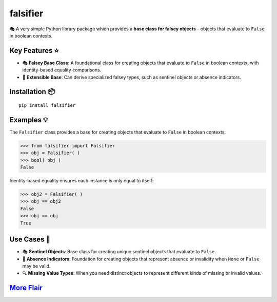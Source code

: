 .. vim: set fileencoding=utf-8:
.. -*- coding: utf-8 -*-
.. +--------------------------------------------------------------------------+
   |                                                                          |
   | Licensed under the Apache License, Version 2.0 (the "License");          |
   | you may not use this file except in compliance with the License.         |
   | You may obtain a copy of the License at                                  |
   |                                                                          |
   |     http://www.apache.org/licenses/LICENSE-2.0                           |
   |                                                                          |
   | Unless required by applicable law or agreed to in writing, software      |
   | distributed under the License is distributed on an "AS IS" BASIS,        |
   | WITHOUT WARRANTIES OR CONDITIONS OF ANY KIND, either express or implied. |
   | See the License for the specific language governing permissions and      |
   | limitations under the License.                                           |
   |                                                                          |
   +--------------------------------------------------------------------------+

*******************************************************************************
                                  falsifier
*******************************************************************************

.. image:: https://img.shields.io/pypi/v/falsifier
   :alt: Package Version
   :target: https://pypi.org/project/falsifier/

.. image:: https://img.shields.io/pypi/status/falsifier
   :alt: PyPI - Status
   :target: https://pypi.org/project/falsifier/

.. image:: https://github.com/emcd/python-falsifier/actions/workflows/tester.yaml/badge.svg?branch=master&event=push
   :alt: Tests Status
   :target: https://github.com/emcd/python-falsifier/actions/workflows/tester.yaml

.. image:: https://emcd.github.io/python-falsifier/coverage.svg
   :alt: Code Coverage Percentage
   :target: https://github.com/emcd/python-falsifier/actions/workflows/tester.yaml

.. image:: https://img.shields.io/github/license/emcd/python-falsifier
   :alt: Project License
   :target: https://github.com/emcd/python-falsifier/blob/master/LICENSE.txt

.. image:: https://img.shields.io/pypi/pyversions/falsifier
   :alt: Python Versions
   :target: https://pypi.org/project/falsifier/


🎭 A very simple Python library package which provides a **base class for
falsey objects** - objects that evaluate to ``False`` in boolean contexts.


Key Features ⭐
===============================================================================

* 🎭 **Falsey Base Class**: A foundational class for creating objects that
  evaluate to ``False`` in boolean contexts, with identity-based equality
  comparisons.
* 🧱 **Extensible Base**: Can derive specialized falsey types, such as sentinel
  objects or absence indicators.


Installation 📦
===============================================================================

::

    pip install falsifier


Examples 💡
===============================================================================

The ``Falsifier`` class provides a base for creating objects that evaluate to
``False`` in boolean contexts:

>>> from falsifier import Falsifier
>>> obj = Falsifier( )
>>> bool( obj )
False

Identity-based equality ensures each instance is only equal to itself:

>>> obj2 = Falsifier( )
>>> obj == obj2
False
>>> obj == obj
True


Use Cases 🎯
===============================================================================

* 🎭 **Sentinel Objects**: Base class for creating unique sentinel objects that
  evaluate to ``False``.
* 🚫 **Absence Indicators**: Foundation for creating objects that represent
  absence or invalidity when ``None`` or ``False`` may be valid.
* 🔍 **Missing Value Types**: When you need distinct objects to represent
  different kinds of missing or invalid values.


`More Flair <https://www.imdb.com/title/tt0151804/characters/nm0431918>`_
===============================================================================

.. image:: https://img.shields.io/github/last-commit/emcd/python-falsifier
   :alt: GitHub last commit
   :target: https://github.com/emcd/python-falsifier

.. image:: https://img.shields.io/endpoint?url=https://raw.githubusercontent.com/copier-org/copier/master/img/badge/badge-grayscale-inverted-border-orange.json
   :alt: Copier
   :target: https://github.com/copier-org/copier

.. image:: https://img.shields.io/badge/%F0%9F%A5%9A-Hatch-4051b5.svg
   :alt: Hatch
   :target: https://github.com/pypa/hatch

.. image:: https://img.shields.io/badge/pre--commit-enabled-brightgreen?logo=pre-commit
   :alt: pre-commit
   :target: https://github.com/pre-commit/pre-commit

.. image:: https://img.shields.io/badge/security-bandit-yellow.svg
   :alt: Bandit
   :target: https://github.com/PyCQA/bandit

.. image:: https://img.shields.io/badge/linting-pylint-yellowgreen
   :alt: Pylint
   :target: https://github.com/pylint-dev/pylint

.. image:: https://microsoft.github.io/pyright/img/pyright_badge.svg
   :alt: Pyright
   :target: https://microsoft.github.io/pyright

.. image:: https://img.shields.io/endpoint?url=https://raw.githubusercontent.com/astral-sh/ruff/main/assets/badge/v2.json
   :alt: Ruff
   :target: https://github.com/astral-sh/ruff

.. image:: https://img.shields.io/pypi/implementation/falsifier
   :alt: PyPI - Implementation
   :target: https://pypi.org/project/falsifier/

.. image:: https://img.shields.io/pypi/wheel/falsifier
   :alt: PyPI - Wheel
   :target: https://pypi.org/project/falsifier/
